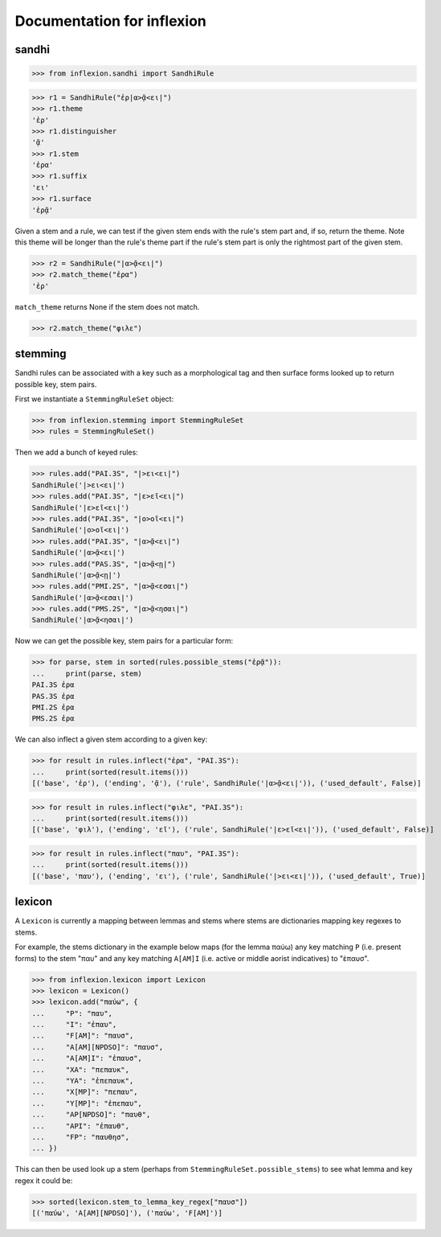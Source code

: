 Documentation for inflexion
===========================


sandhi
------

>>> from inflexion.sandhi import SandhiRule

>>> r1 = SandhiRule("ἐρ|α>ᾷ<ει|")
>>> r1.theme
'ἐρ'
>>> r1.distinguisher
'ᾷ'
>>> r1.stem
'ἐρα'
>>> r1.suffix
'ει'
>>> r1.surface
'ἐρᾷ'

Given a stem and a rule, we can test if the given stem ends with the rule's
stem part and, if so, return the theme. Note this theme will be longer than the
rule's theme part if the rule's stem part is only the rightmost part of the
given stem.

>>> r2 = SandhiRule("|α>ᾷ<ει|")
>>> r2.match_theme("ἐρα")
'ἐρ'

``match_theme`` returns None if the stem does not match.

>>> r2.match_theme("φιλε")

stemming
--------

Sandhi rules can be associated with a key such as a morphological tag and then
surface forms looked up to return possible key, stem pairs.

First we instantiate a ``StemmingRuleSet`` object:

>>> from inflexion.stemming import StemmingRuleSet
>>> rules = StemmingRuleSet()

Then we add a bunch of keyed rules:

>>> rules.add("PAI.3S", "|>ει<ει|")
SandhiRule('|>ει<ει|')
>>> rules.add("PAI.3S", "|ε>εῖ<ει|")
SandhiRule('|ε>εῖ<ει|')
>>> rules.add("PAI.3S", "|ο>οῖ<ει|")
SandhiRule('|ο>οῖ<ει|')
>>> rules.add("PAI.3S", "|α>ᾷ<ει|")
SandhiRule('|α>ᾷ<ει|')
>>> rules.add("PAS.3S", "|α>ᾷ<ῃ|")
SandhiRule('|α>ᾷ<ῃ|')
>>> rules.add("PMI.2S", "|α>ᾷ<εσαι|")
SandhiRule('|α>ᾷ<εσαι|')
>>> rules.add("PMS.2S", "|α>ᾷ<ησαι|")
SandhiRule('|α>ᾷ<ησαι|')

Now we can get the possible key, stem pairs for a particular form:

>>> for parse, stem in sorted(rules.possible_stems("ἐρᾷ")):
...     print(parse, stem)
PAI.3S ἐρα
PAS.3S ἐρα
PMI.2S ἐρα
PMS.2S ἐρα

We can also inflect a given stem according to a given key:

>>> for result in rules.inflect("ἐρα", "PAI.3S"):
...     print(sorted(result.items()))
[('base', 'ἐρ'), ('ending', 'ᾷ'), ('rule', SandhiRule('|α>ᾷ<ει|')), ('used_default', False)]

>>> for result in rules.inflect("φιλε", "PAI.3S"):
...     print(sorted(result.items()))
[('base', 'φιλ'), ('ending', 'εῖ'), ('rule', SandhiRule('|ε>εῖ<ει|')), ('used_default', False)]

>>> for result in rules.inflect("παυ", "PAI.3S"):
...     print(sorted(result.items()))
[('base', 'παυ'), ('ending', 'ει'), ('rule', SandhiRule('|>ει<ει|')), ('used_default', True)]


lexicon
-------

A ``Lexicon`` is currently a mapping between lemmas and stems where stems
are dictionaries mapping key regexes to stems.

For example, the stems dictionary in the example below maps (for the lemma
παύω) any key matching ``P`` (i.e. present forms) to the stem "παυ" and any key
matching ``A[AM]I`` (i.e. active or middle aorist indicatives) to "ἐπαυσ".

>>> from inflexion.lexicon import Lexicon
>>> lexicon = Lexicon()
>>> lexicon.add("παύω", {
...     "P": "παυ",
...     "I": "ἐπαυ",
...     "F[AM]": "παυσ",
...     "A[AM][NPDSO]": "παυσ",
...     "A[AM]I": "ἐπαυσ",
...     "XA": "πεπαυκ",
...     "YA": "ἐπεπαυκ",
...     "X[MP]": "πεπαυ",
...     "Y[MP]": "ἐπεπαυ",
...     "AP[NPDSO]": "παυθ",
...     "API": "ἐπαυθ",
...     "FP": "παυθησ",
... })

This can then be used look up a stem (perhaps from
``StemmingRuleSet.possible_stems``) to see what lemma and key regex it could
be:

>>> sorted(lexicon.stem_to_lemma_key_regex["παυσ"])
[('παύω', 'A[AM][NPDSO]'), ('παύω', 'F[AM]')]
